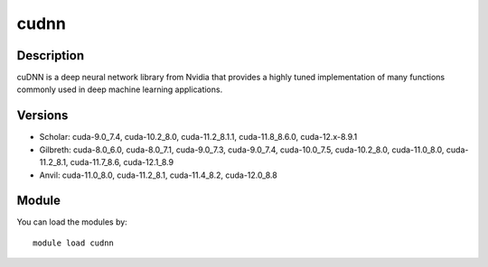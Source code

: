 .. _backbone-label:

cudnn
==============================

Description
~~~~~~~~
cuDNN is a deep neural network library from Nvidia that provides a highly tuned implementation of many functions commonly used in deep machine learning applications.

Versions
~~~~~~~~
- Scholar: cuda-9.0_7.4, cuda-10.2_8.0, cuda-11.2_8.1.1, cuda-11.8_8.6.0, cuda-12.x-8.9.1
- Gilbreth: cuda-8.0_6.0, cuda-8.0_7.1, cuda-9.0_7.3, cuda-9.0_7.4, cuda-10.0_7.5, cuda-10.2_8.0, cuda-11.0_8.0, cuda-11.2_8.1, cuda-11.7_8.6, cuda-12.1_8.9
- Anvil: cuda-11.0_8.0, cuda-11.2_8.1, cuda-11.4_8.2, cuda-12.0_8.8

Module
~~~~~~~~
You can load the modules by::

    module load cudnn

